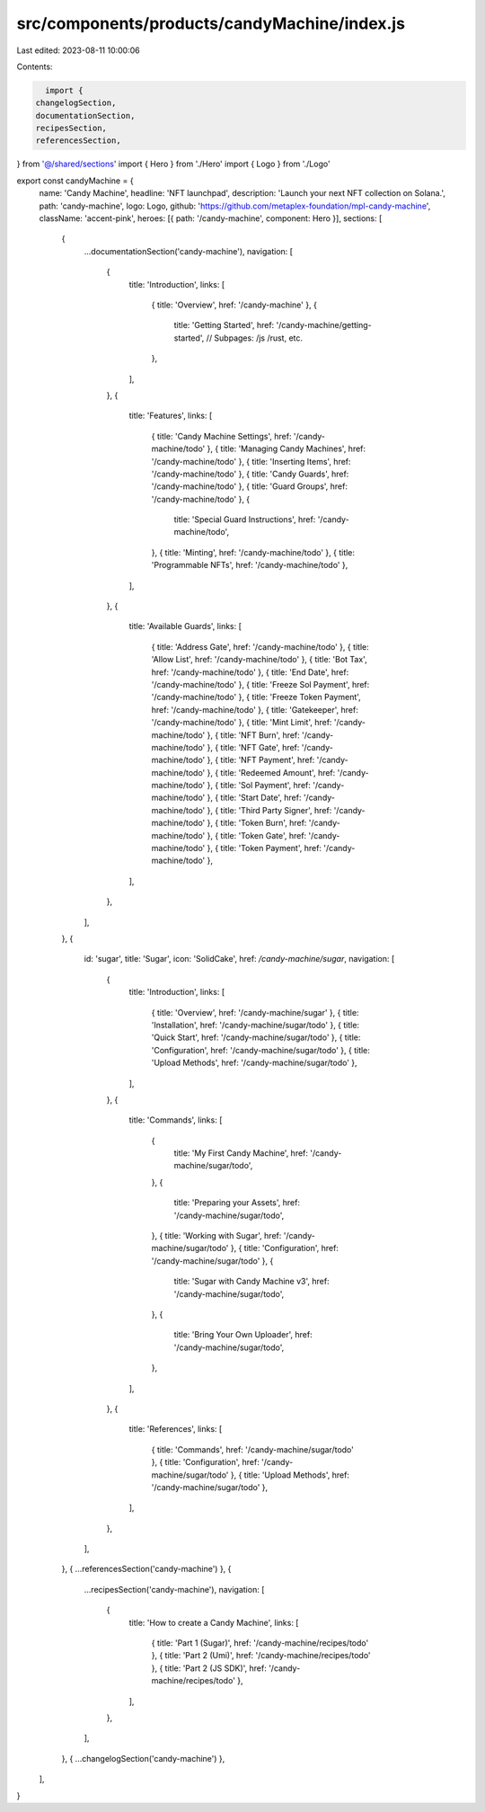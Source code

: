 src/components/products/candyMachine/index.js
=============================================

Last edited: 2023-08-11 10:00:06

Contents:

.. code-block:: js

    import {
  changelogSection,
  documentationSection,
  recipesSection,
  referencesSection,
} from '@/shared/sections'
import { Hero } from './Hero'
import { Logo } from './Logo'

export const candyMachine = {
  name: 'Candy Machine',
  headline: 'NFT launchpad',
  description: 'Launch your next NFT collection on Solana.',
  path: 'candy-machine',
  logo: Logo,
  github: 'https://github.com/metaplex-foundation/mpl-candy-machine',
  className: 'accent-pink',
  heroes: [{ path: '/candy-machine', component: Hero }],
  sections: [
    {
      ...documentationSection('candy-machine'),
      navigation: [
        {
          title: 'Introduction',
          links: [
            { title: 'Overview', href: '/candy-machine' },
            {
              title: 'Getting Started',
              href: '/candy-machine/getting-started',
              // Subpages: /js /rust, etc.
            },
          ],
        },
        {
          title: 'Features',
          links: [
            { title: 'Candy Machine Settings', href: '/candy-machine/todo' },
            { title: 'Managing Candy Machines', href: '/candy-machine/todo' },
            { title: 'Inserting Items', href: '/candy-machine/todo' },
            { title: 'Candy Guards', href: '/candy-machine/todo' },
            { title: 'Guard Groups', href: '/candy-machine/todo' },
            {
              title: 'Special Guard Instructions',
              href: '/candy-machine/todo',
            },
            { title: 'Minting', href: '/candy-machine/todo' },
            { title: 'Programmable NFTs', href: '/candy-machine/todo' },
          ],
        },
        {
          title: 'Available Guards',
          links: [
            { title: 'Address Gate', href: '/candy-machine/todo' },
            { title: 'Allow List', href: '/candy-machine/todo' },
            { title: 'Bot Tax', href: '/candy-machine/todo' },
            { title: 'End Date', href: '/candy-machine/todo' },
            { title: 'Freeze Sol Payment', href: '/candy-machine/todo' },
            { title: 'Freeze Token Payment', href: '/candy-machine/todo' },
            { title: 'Gatekeeper', href: '/candy-machine/todo' },
            { title: 'Mint Limit', href: '/candy-machine/todo' },
            { title: 'NFT Burn', href: '/candy-machine/todo' },
            { title: 'NFT Gate', href: '/candy-machine/todo' },
            { title: 'NFT Payment', href: '/candy-machine/todo' },
            { title: 'Redeemed Amount', href: '/candy-machine/todo' },
            { title: 'Sol Payment', href: '/candy-machine/todo' },
            { title: 'Start Date', href: '/candy-machine/todo' },
            { title: 'Third Party Signer', href: '/candy-machine/todo' },
            { title: 'Token Burn', href: '/candy-machine/todo' },
            { title: 'Token Gate', href: '/candy-machine/todo' },
            { title: 'Token Payment', href: '/candy-machine/todo' },
          ],
        },
      ],
    },
    {
      id: 'sugar',
      title: 'Sugar',
      icon: 'SolidCake',
      href: `/candy-machine/sugar`,
      navigation: [
        {
          title: 'Introduction',
          links: [
            { title: 'Overview', href: '/candy-machine/sugar' },
            { title: 'Installation', href: '/candy-machine/sugar/todo' },
            { title: 'Quick Start', href: '/candy-machine/sugar/todo' },
            { title: 'Configuration', href: '/candy-machine/sugar/todo' },
            { title: 'Upload Methods', href: '/candy-machine/sugar/todo' },
          ],
        },
        {
          title: 'Commands',
          links: [
            {
              title: 'My First Candy Machine',
              href: '/candy-machine/sugar/todo',
            },
            {
              title: 'Preparing your Assets',
              href: '/candy-machine/sugar/todo',
            },
            { title: 'Working with Sugar', href: '/candy-machine/sugar/todo' },
            { title: 'Configuration', href: '/candy-machine/sugar/todo' },
            {
              title: 'Sugar with Candy Machine v3',
              href: '/candy-machine/sugar/todo',
            },
            {
              title: 'Bring Your Own Uploader',
              href: '/candy-machine/sugar/todo',
            },
          ],
        },
        {
          title: 'References',
          links: [
            { title: 'Commands', href: '/candy-machine/sugar/todo' },
            { title: 'Configuration', href: '/candy-machine/sugar/todo' },
            { title: 'Upload Methods', href: '/candy-machine/sugar/todo' },
          ],
        },
      ],
    },
    { ...referencesSection('candy-machine') },
    {
      ...recipesSection('candy-machine'),
      navigation: [
        {
          title: 'How to create a Candy Machine',
          links: [
            { title: 'Part 1 (Sugar)', href: '/candy-machine/recipes/todo' },
            { title: 'Part 2 (Umi)', href: '/candy-machine/recipes/todo' },
            { title: 'Part 2 (JS SDK)', href: '/candy-machine/recipes/todo' },
          ],
        },
      ],
    },
    { ...changelogSection('candy-machine') },
  ],
}


